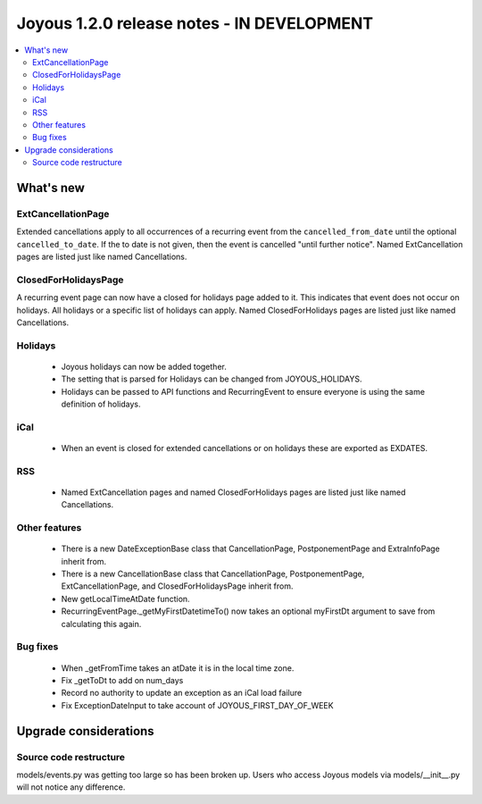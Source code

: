 ==========================
Joyous 1.2.0 release notes - IN DEVELOPMENT
==========================

.. contents::
    :local:
    :depth: 3


What's new
==========

ExtCancellationPage
~~~~~~~~~~~~~~~~~~~
Extended cancellations apply to all occurrences of a recurring event from
the ``cancelled_from_date`` until the optional ``cancelled_to_date``.
If the to date is not given, then the event is cancelled
"until further notice".
Named ExtCancellation pages are listed just like named Cancellations.

ClosedForHolidaysPage
~~~~~~~~~~~~~~~~~~~~~
A recurring event page can now have a closed for holidays page added to it.
This indicates that event does not occur on holidays.  All holidays
or a specific list of holidays can apply.
Named ClosedForHolidays pages are listed just like named Cancellations.

Holidays
~~~~~~~~
 * Joyous holidays can now be added together.
 * The setting that is parsed for Holidays can be changed from JOYOUS_HOLIDAYS.
 * Holidays can be passed to API functions and RecurringEvent to ensure
   everyone is using the same definition of holidays.

iCal
~~~~
 * When an event is closed for extended cancellations or on holidays these are
   exported as EXDATES.

RSS
~~~
 * Named ExtCancellation pages and named ClosedForHolidays pages are listed
   just like named Cancellations.

Other features
~~~~~~~~~~~~~~
 * There is a new DateExceptionBase class that CancellationPage,
   PostponementPage and ExtraInfoPage inherit from.
 * There is a new CancellationBase class that CancellationPage,
   PostponementPage, ExtCancellationPage, and ClosedForHolidaysPage inherit
   from.
 * New getLocalTimeAtDate function.
 * RecurringEventPage._getMyFirstDatetimeTo() now takes an optional myFirstDt
   argument to save from calculating this again.

Bug fixes
~~~~~~~~~
 * When _getFromTime takes an atDate it is in the local time zone.
 * Fix _getToDt to add on num_days
 * Record no authority to update an exception as an iCal load failure
 * Fix ExceptionDateInput to take account of JOYOUS_FIRST_DAY_OF_WEEK



Upgrade considerations
======================

Source code restructure
~~~~~~~~~~~~~~~~~~~~~~~
models/events.py was getting too large so has been broken up.
Users who access Joyous models via models/__init__.py will not notice
any difference.
